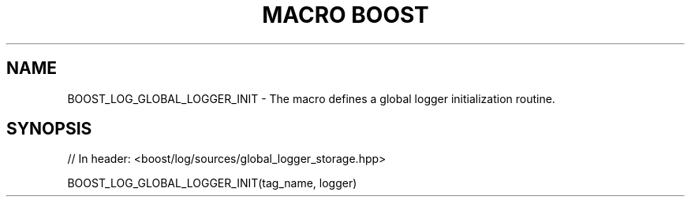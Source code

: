.\"Generated by db2man.xsl. Don't modify this, modify the source.
.de Sh \" Subsection
.br
.if t .Sp
.ne 5
.PP
\fB\\$1\fR
.PP
..
.de Sp \" Vertical space (when we can't use .PP)
.if t .sp .5v
.if n .sp
..
.de Ip \" List item
.br
.ie \\n(.$>=3 .ne \\$3
.el .ne 3
.IP "\\$1" \\$2
..
.TH "MACRO BOOST" 3 "" "" ""
.SH "NAME"
BOOST_LOG_GLOBAL_LOGGER_INIT \- The macro defines a global logger initialization routine\&.
.SH "SYNOPSIS"

.sp
.nf
// In header: <boost/log/sources/global_logger_storage\&.hpp>

BOOST_LOG_GLOBAL_LOGGER_INIT(tag_name, logger)
.fi

